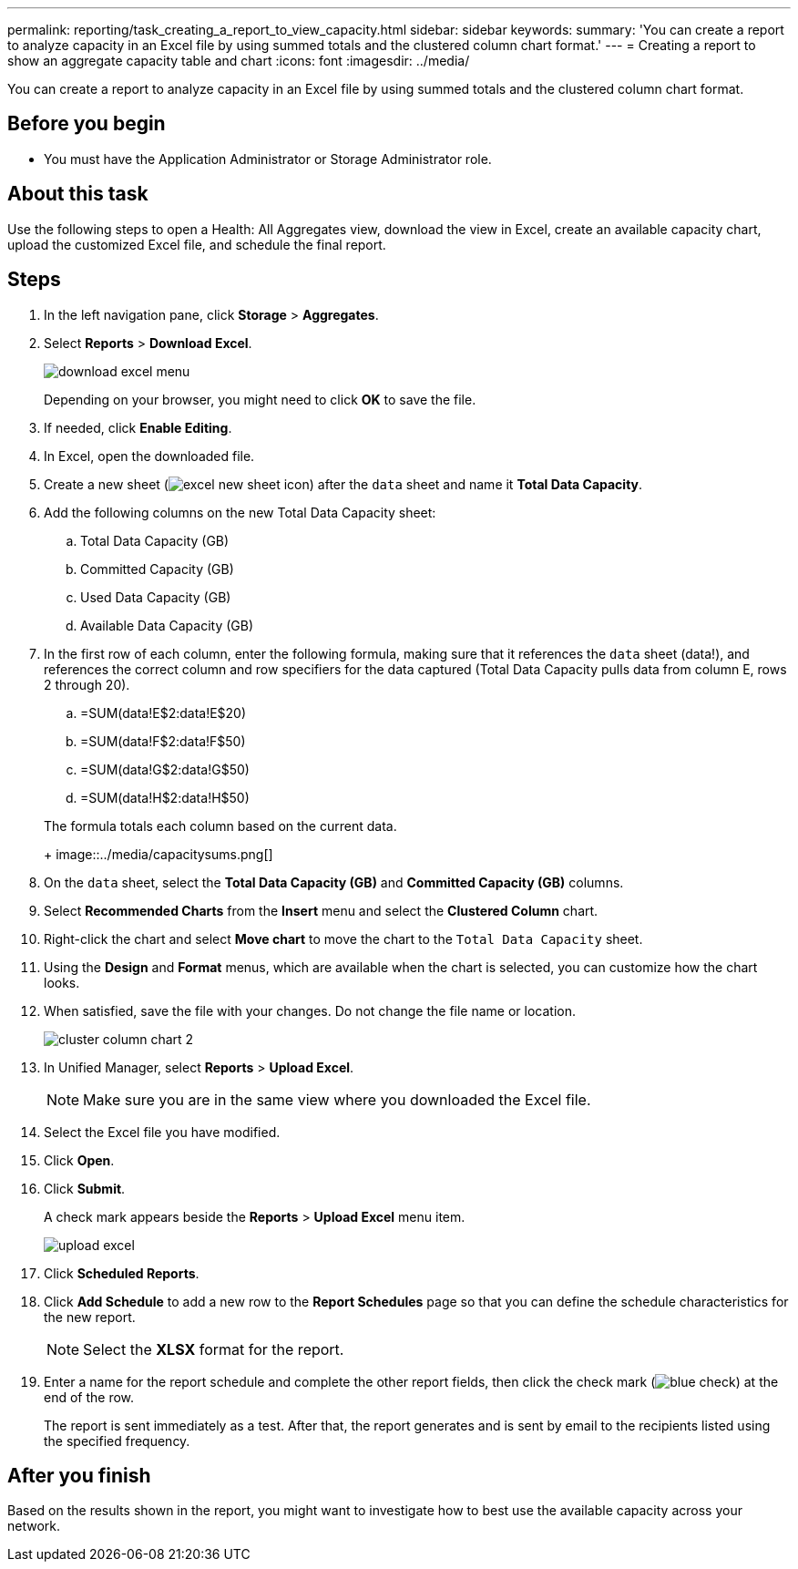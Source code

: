 ---
permalink: reporting/task_creating_a_report_to_view_capacity.html
sidebar: sidebar
keywords: 
summary: 'You can create a report to analyze capacity in an Excel file by using summed totals and the clustered column chart format.'
---
= Creating a report to show an aggregate capacity table and chart
:icons: font
:imagesdir: ../media/

[.lead]
You can create a report to analyze capacity in an Excel file by using summed totals and the clustered column chart format.

== Before you begin

* You must have the Application Administrator or Storage Administrator role.

== About this task

Use the following steps to open a Health: All Aggregates view, download the view in Excel, create an available capacity chart, upload the customized Excel file, and schedule the final report.

== Steps

. In the left navigation pane, click *Storage* > *Aggregates*.
. Select *Reports* > *Download Excel*.
+
image::../media/download_excel_menu.png[]
+
Depending on your browser, you might need to click *OK* to save the file.

. If needed, click *Enable Editing*.
. In Excel, open the downloaded file.
. Create a new sheet (image:../media/excel_new_sheet_icon.png[]) after the `data` sheet and name it *Total Data Capacity*.
. Add the following columns on the new Total Data Capacity sheet:
 .. Total Data Capacity (GB)
 .. Committed Capacity (GB)
 .. Used Data Capacity (GB)
 .. Available Data Capacity (GB)
. In the first row of each column, enter the following formula, making sure that it references the `data` sheet (data!), and references the correct column and row specifiers for the data captured (Total Data Capacity pulls data from column E, rows 2 through 20).
 .. =SUM(data!E$2:data!E$20)
 .. =SUM(data!F$2:data!F$50)
 .. =SUM(data!G$2:data!G$50)
 .. =SUM(data!H$2:data!H$50)

+
The formula totals each column based on the current data.
+
image::../media/capacitysums.png[]
. On the `data` sheet, select the *Total Data Capacity (GB)* and *Committed Capacity (GB)* columns.
. Select *Recommended Charts* from the *Insert* menu and select the *Clustered Column* chart.
. Right-click the chart and select *Move chart* to move the chart to the `Total Data Capacity` sheet.
. Using the *Design* and *Format* menus, which are available when the chart is selected, you can customize how the chart looks.
. When satisfied, save the file with your changes. Do not change the file name or location.
+
image::../media/cluster_column_chart_2.png[]

. In Unified Manager, select *Reports* > *Upload Excel*.
+
[NOTE]
====
Make sure you are in the same view where you downloaded the Excel file.
====

. Select the Excel file you have modified.
. Click *Open*.
. Click *Submit*.
+
A check mark appears beside the *Reports* > *Upload Excel* menu item.
+
image::../media/upload_excel.png[]

. Click *Scheduled Reports*.
. Click *Add Schedule* to add a new row to the *Report Schedules* page so that you can define the schedule characteristics for the new report.
+
[NOTE]
====
Select the *XLSX* format for the report.
====

. Enter a name for the report schedule and complete the other report fields, then click the check mark (image:../media/blue_check.gif[]) at the end of the row.
+
The report is sent immediately as a test. After that, the report generates and is sent by email to the recipients listed using the specified frequency.

== After you finish

Based on the results shown in the report, you might want to investigate how to best use the available capacity across your network.
